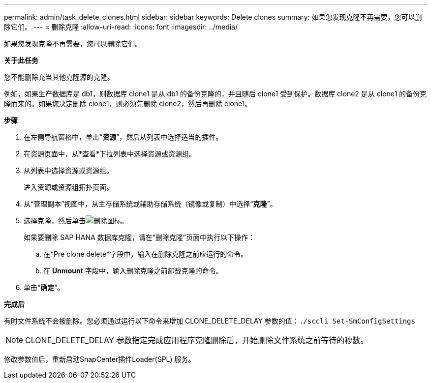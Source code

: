 ---
permalink: admin/task_delete_clones.html 
sidebar: sidebar 
keywords: Delete clones 
summary: 如果您发现克隆不再需要，您可以删除它们。 
---
= 删除克隆
:allow-uri-read: 
:icons: font
:imagesdir: ../media/


[role="lead"]
如果您发现克隆不再需要，您可以删除它们。

*关于此任务*

您不能删除充当其他克隆源的克隆。

例如，如果生产数据库是 db1，则数据库 clone1 是从 db1 的备份克隆的，并且随后 clone1 受到保护。数据库 clone2 是从 clone1 的备份克隆而来的。如果您决定删除 clone1，则必须先删除 clone2，然后再删除 clone1。

*步骤*

. 在左侧导航窗格中，单击“*资源*”，然后从列表中选择适当的插件。
. 在资源页面中，从*查看*下拉列表中选择资源或资源组。
. 从列表中选择资源或资源组。
+
进入资源或资源组拓扑页面。

. 从“管理副本”视图中，从主存储系统或辅助存储系统（镜像或复制）中选择“*克隆*”。
. 选择克隆，然后单击image:../media/delete_icon.gif["删除图标"]。
+
如果要删除 SAP HANA 数据库克隆，请在“删除克隆”页面中执行以下操作：

+
.. 在*Pre clone delete*字段中，输入在删除克隆之前应运行的命令。
.. 在 *Unmount* 字段中，输入删除克隆之前卸载克隆的命令。


. 单击“*确定*”。


*完成后*

有时文件系统不会被删除。您必须通过运行以下命令来增加 CLONE_DELETE_DELAY 参数的值：``./sccli Set-SmConfigSettings``


NOTE: CLONE_DELETE_DELAY 参数指定完成应用程序克隆删除后，开始删除文件系统之前等待的秒数。

修改参数值后，重新启动SnapCenter插件Loader(SPL) 服务。

